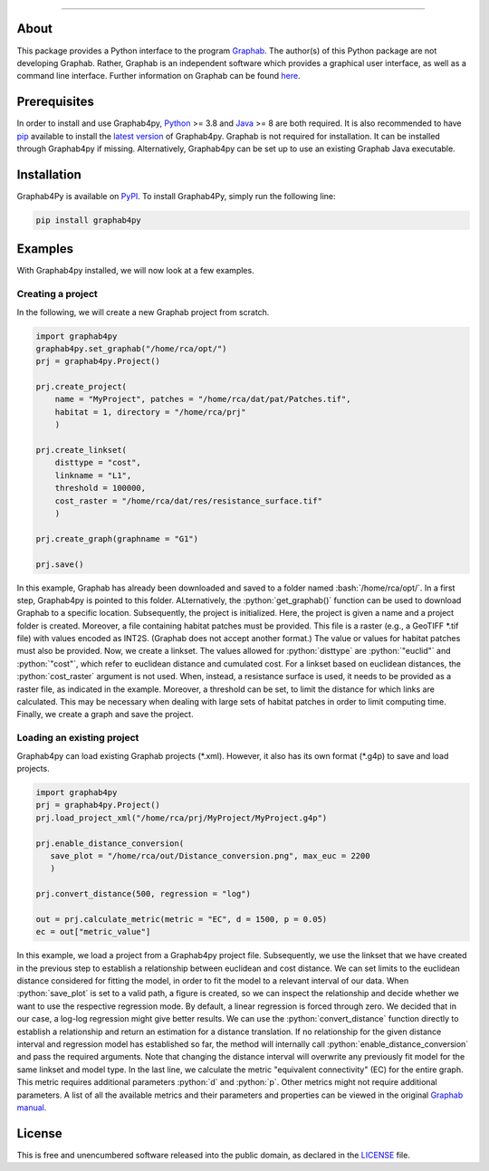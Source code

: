 .. role:: bash(code)
   :language: bash

.. role:: python(code)
   :language: python

.. raw:: html

   <p align="center">
     <img src="/docs/img/Ga4Py.png" alt="Graphab4py Logo" width="400">
   </p>
   

----

.. image:: https://img.shields.io/pypi/pyversions/graphab4py.svg
   :target: https://pypi.org/project/graphab4py

.. _Supported Python Versions: https://pypi.org/project/graphab4py

.. image:: https://img.shields.io/pypi/dm/graphab4py.svg?label=PyPI%20downloads
   :target: https://pypi.org/project/graphab4py

.. _PyPI Downloads: https://pypi.org/project/graphab4py

.. image:: https://img.shields.io/badge/license-UNLICENSE-green.svg
   :target: https://unlicense.org/

=====
About
=====
This package provides a Python interface to the program `Graphab <https://sourcesup.renater.fr/www/graphab/en/home.html/>`_.
The author(s) of this Python package are not developing Graphab.
Rather, Graphab is an independent software which provides a graphical user interface, as well as a command line interface.
Further information on Graphab can be found `here <https://sourcesup.renater.fr/www/graphab/en/home.html>`_.

=============
Prerequisites
=============
In order to install and use Graphab4py, `Python <https://www.python.org>`_ >= 3.8 and `Java <https://www.java.com>`_ >= 8 are both required.
It is also recommended to have `pip <https://pip.pypa.io/en/stable/installation/>`_ available to install the `latest version <https://pypi.org/project/graphab4py/#history>`_ of Graphab4py.
Graphab is not required for installation. It can be installed through Graphab4py if missing. Alternatively, Graphab4py can be set up to use an existing Graphab Java executable.

============
Installation
============
Graphab4Py is available on `PyPI <https://pypi.org/project/graphab4py>`_. To install Graphab4Py, simply run the following line:

.. code-block:: console
   
   pip install graphab4py
   

========
Examples
========
With Graphab4py installed, we will now look at a few examples.

Creating a project
++++++++++++++++++
In the following, we will create a new Graphab project from scratch.

.. code-block:: python
   
   import graphab4py
   graphab4py.set_graphab("/home/rca/opt/")
   prj = graphab4py.Project()
   
   prj.create_project(
       name = "MyProject", patches = "/home/rca/dat/pat/Patches.tif",
       habitat = 1, directory = "/home/rca/prj"
       )
   
   prj.create_linkset(
       disttype = "cost",
       linkname = "L1",
       threshold = 100000,
       cost_raster = "/home/rca/dat/res/resistance_surface.tif"
       )
   
   prj.create_graph(graphname = "G1")
   
   prj.save()
   
In this example, Graphab has already been downloaded and saved to a folder named :bash:`/home/rca/opt/`.
In a first step, Graphab4py is pointed to this folder. ALternatively, the :python:`get_graphab()` function can be used to download Graphab to a specific location.
Subsequently, the project is initialized. Here, the project is given a name and a project folder is created. Moreover, a file containing habitat patches must be provided.
This file is a raster (e.g., a GeoTIFF \*.tif file) with values encoded as INT2S. (Graphab does not accept another format.) The value or values for habitat patches must also be provided.
Now, we create a linkset. The values allowed for :python:`disttype` are :python:`"euclid"` and :python:`"cost"`, which refer to euclidean distance and cumulated cost.
For a linkset based on euclidean distances, the :python:`cost_raster` argument is not used. When, instead, a resistance surface is used, it needs to be provided as a raster file, as indicated in the example.
Moreover, a threshold can be set, to limit the distance for which links are calculated. This may be necessary when dealing with large sets of habitat patches in order to limit computing time.
Finally, we create a graph and save the project.

Loading an existing project
+++++++++++++++++++++++++++
Graphab4py can load existing Graphab projects (\*.xml). However, it also has its own format (\*.g4p) to save and load projects.

.. code-block:: python
   
   import graphab4py
   prj = graphab4py.Project()
   prj.load_project_xml("/home/rca/prj/MyProject/MyProject.g4p")
   
   prj.enable_distance_conversion(
      save_plot = "/home/rca/out/Distance_conversion.png", max_euc = 2200
      )
   
   prj.convert_distance(500, regression = "log")
   
   out = prj.calculate_metric(metric = "EC", d = 1500, p = 0.05)
   ec = out["metric_value"]
   
In this example, we load a project from a Graphab4py project file. Subsequently, we use the linkset that we have created in the previous step to establish a relationship between euclidean and cost distance.
We can set limits to the euclidean distance considered for fitting the model, in order to fit the model to a relevant interval of our data.
When :python:`save_plot` is set to a valid path, a figure is created, so we can inspect the relationship and decide whether we want to use the respective regression mode.
By default, a linear regression is forced through zero. We decided that in our case, a log-log regression might give better results.
We can use the :python:`convert_distance` function directly to establish a relationship and return an estimation for a distance translation.
If no relationship for the given distance interval and regression model has established so far, the method will internally call :python:`enable_distance_conversion` and pass the required arguments.
Note that changing the distance interval will overwrite any previously fit model for the same linkset and model type.
In the last line, we calculate the metric "equivalent connectivity" (EC) for the entire graph. This metric requires additional parameters :python:`d` and :python:`p`.
Other metrics might not require additional parameters. A list of all the available metrics and their parameters and properties can be viewed in the original `Graphab manual <https://sourcesup.renater.fr/www/graphab/en/documentation.html>`_.

=======
License
=======
This is free and unencumbered software released into the public domain, as declared in the `LICENSE <https://github.com/ManuelPopp/graphab4py/blob/main/LICENSE>`_ file.
